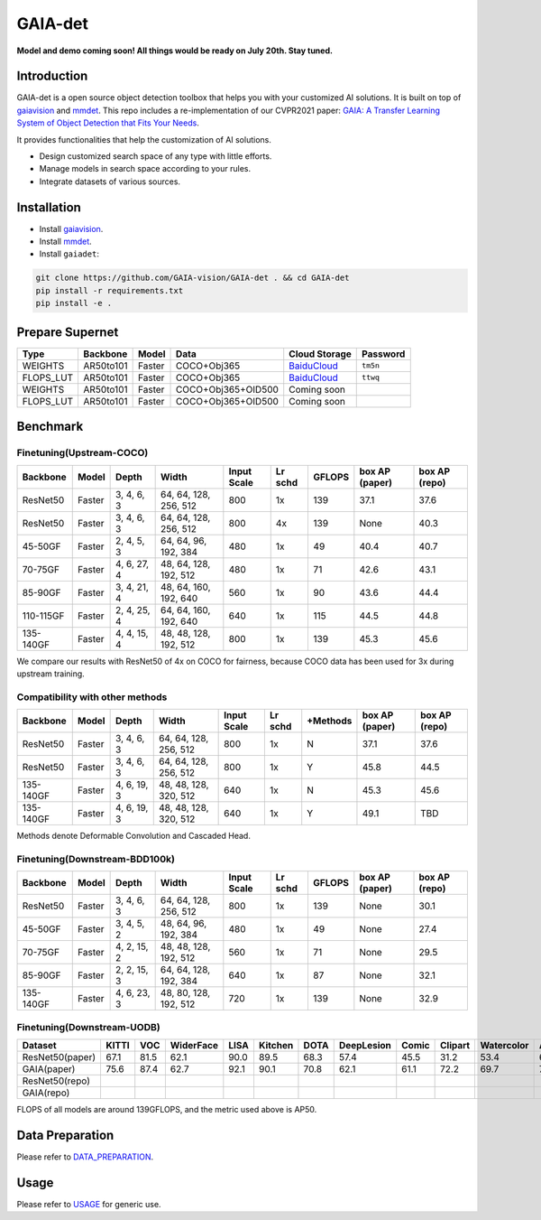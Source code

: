 GAIA-det
^^^^^^
**Model and demo coming soon! All things would be ready on July 20th. Stay tuned.**

Introduction 
------------

GAIA-det is a open source object detection toolbox that helps you with your customized AI solutions. It is built on top of gaiavision_ and mmdet_. 
This repo includes a re-implementation of our CVPR2021 paper: `GAIA: A Transfer Learning System of Object Detection that Fits Your Needs <https://arxiv.org/abs/2106.11346>`__.


.. _gaiavision: https://github.com/GAIA-vision/GAIA-cv
.. _mmdet: https://github.com/open-mmlab/mmdetection

It provides functionalities that help the customization of AI solutions.

- Design customized search space of any type with little efforts.
- Manage models in search space according to your rules.
- Integrate datasets of various sources.


Installation
------------

- Install gaiavision_.
- Install mmdet_.
- Install ``gaiadet``:

.. code-block:: bash
  
  git clone https://github.com/GAIA-vision/GAIA-det . && cd GAIA-det
  pip install -r requirements.txt
  pip install -e .

Prepare Supernet
-----------------

+-------------+------------+------------+------------------------+--------------------------------------------------------------------+-------------+
| Type        | Backbone   | Model      |  Data                  | Cloud Storage                                                      | Password    | 
+=============+============+============+========================+====================================================================+=============+
| WEIGHTS     | AR50to101  | Faster     | COCO+Obj365            |  `BaiduCloud <https://pan.baidu.com/s/1V0H02yjssQKYBYF5lu_6Gw>`__  | ``tm5n``    | 
+-------------+------------+------------+------------------------+--------------------------------------------------------------------+-------------+
| FLOPS_LUT   | AR50to101  | Faster     | COCO+Obj365            |  `BaiduCloud <https://pan.baidu.com/s/18kYu6pC0JdGyGYdK9HkC8A>`__  | ``ttwq``    | 
+-------------+------------+------------+------------------------+--------------------------------------------------------------------+-------------+
| WEIGHTS     | AR50to101  | Faster     | COCO+Obj365+OID500     |  Coming soon                                                       |             | 
+-------------+------------+------------+------------------------+--------------------------------------------------------------------+-------------+
| FLOPS_LUT   | AR50to101  | Faster     | COCO+Obj365+OID500     |  Coming soon                                                       |             | 
+-------------+------------+------------+------------------------+--------------------------------------------------------------------+-------------+

Benchmark
----------

Finetuning(Upstream-COCO)
~~~~~~~~~~~~~~~~~~~~~~~~~

+------------+------------+---------------+----------------------+-------------+-----------+------------+------------------+----------------------+
| Backbone   | Model      | Depth         | Width                | Input       | Lr        | GFLOPS     |  box AP          |  box AP              |
|            |            |               |                      | Scale       | schd      |            |  (paper)         |  (repo)              |
+============+============+===============+======================+=============+===========+============+==================+======================+
| ResNet50   | Faster     | 3, 4, 6, 3    |64, 64, 128, 256, 512 | 800         | 1x        | 139        |   37.1           |   37.6               |
+------------+------------+---------------+----------------------+-------------+-----------+------------+------------------+----------------------+
| ResNet50   | Faster     | 3, 4, 6, 3    |64, 64, 128, 256, 512 | 800         | 4x        | 139        |   None           |   40.3               |
+------------+------------+---------------+----------------------+-------------+-----------+------------+------------------+----------------------+
| 45-50GF    | Faster     | 2, 4, 5, 3    |64, 64, 96, 192, 384  | 480         | 1x        | 49         |   40.4           |   40.7               |
+------------+------------+---------------+----------------------+-------------+-----------+------------+------------------+----------------------+
| 70-75GF    | Faster     | 4, 6, 27, 4   |48, 64, 128, 192, 512 | 480         | 1x        | 71         |   42.6           |   43.1               |
+------------+------------+---------------+----------------------+-------------+-----------+------------+------------------+----------------------+
| 85-90GF    | Faster     | 3, 4, 21, 4   |48, 64, 160, 192, 640 | 560         | 1x        | 90         |   43.6           |   44.4               |
+------------+------------+---------------+----------------------+-------------+-----------+------------+------------------+----------------------+
| 110-115GF  | Faster     | 2, 4, 25, 4   |64, 64, 160, 192, 640 | 640         | 1x        | 115        |   44.5           |   44.8               |
+------------+------------+---------------+----------------------+-------------+-----------+------------+------------------+----------------------+
| 135-140GF  | Faster     | 4, 4, 15, 4   |48, 48, 128, 192, 512 | 800         | 1x        | 139        |   45.3           |   45.6               |
+------------+------------+---------------+----------------------+-------------+-----------+------------+------------------+----------------------+
We compare our results with ResNet50 of 4x on COCO for fairness, because COCO data has been used for 3x during upstream training.  

Compatibility with other methods
~~~~~~~~~~~~~~~~~~~~~~~~~~~~~~~~
+------------+------------+---------------+----------------------+-------------+-----------+-------------+------------------+----------------------+
| Backbone   | Model      | Depth         | Width                | Input       | Lr        | +Methods    |  box AP          |  box AP              |
|            |            |               |                      | Scale       | schd      |             |  (paper)         |  (repo)              |
+============+============+===============+======================+=============+===========+=============+==================+======================+
| ResNet50   | Faster     | 3, 4, 6, 3    |64, 64, 128, 256, 512 | 800         | 1x        | N           |   37.1           |   37.6               |
+------------+------------+---------------+----------------------+-------------+-----------+-------------+------------------+----------------------+
| ResNet50   | Faster     | 3, 4, 6, 3    |64, 64, 128, 256, 512 | 800         | 1x        | Y           |   45.8           |   44.5               |
+------------+------------+---------------+----------------------+-------------+-----------+-------------+------------------+----------------------+
| 135-140GF  | Faster     | 4, 6, 19, 3   |48, 48, 128, 320, 512 | 640         | 1x        | N           |   45.3           |   45.6               |
+------------+------------+---------------+----------------------+-------------+-----------+-------------+------------------+----------------------+
| 135-140GF  | Faster     | 4, 6, 19, 3   |48, 48, 128, 320, 512 | 640         | 1x        | Y           |   49.1           |   TBD                |
+------------+------------+---------------+----------------------+-------------+-----------+-------------+------------------+----------------------+
Methods denote Deformable Convolution and Cascaded Head.

Finetuning(Downstream-BDD100k)
~~~~~~~~~~~~~~~~~~~~~~~~~~~~~~
+------------+------------+---------------+----------------------+-------------+-----------+------------+------------------+----------------------+
| Backbone   | Model      | Depth         | Width                | Input       | Lr        | GFLOPS     |  box AP          |  box AP              |
|            |            |               |                      | Scale       | schd      |            |  (paper)         |  (repo)              |
+============+============+===============+======================+=============+===========+============+==================+======================+
| ResNet50   | Faster     | 3, 4, 6, 3    |64, 64, 128, 256, 512 | 800         | 1x        | 139        |   None           |   30.1               |
+------------+------------+---------------+----------------------+-------------+-----------+------------+------------------+----------------------+
| 45-50GF    | Faster     | 3, 4, 5, 2    |48, 64, 96, 192, 384  | 480         | 1x        | 49         |   None           |   27.4               |
+------------+------------+---------------+----------------------+-------------+-----------+------------+------------------+----------------------+
| 70-75GF    | Faster     | 4, 2, 15, 2   |48, 48, 128, 192, 512 | 560         | 1x        | 71         |   None           |   29.5               |
+------------+------------+---------------+----------------------+-------------+-----------+------------+------------------+----------------------+
| 85-90GF    | Faster     | 2, 2, 15, 3   |64, 64, 128, 192, 384 | 640         | 1x        | 87         |   None           |   32.1               |
+------------+------------+---------------+----------------------+-------------+-----------+------------+------------------+----------------------+
| 135-140GF  | Faster     | 4, 6, 23, 3   |48, 80, 128, 192, 512 | 720         | 1x        | 139        |   None           |   32.9               |
+------------+------------+---------------+----------------------+-------------+-----------+------------+------------------+----------------------+

Finetuning(Downstream-UODB)
~~~~~~~~~~~~~~~~~~~~~~~~~~~~~~
+------------------+-------+------+-----------+------+---------+------+------------+-------+---------+------------+------+
| Dataset          | KITTI | VOC  | WiderFace | LISA | Kitchen | DOTA | DeepLesion | Comic | Clipart | Watercolor | Avg. |
+==================+=======+======+===========+======+=========+======+============+=======+=========+============+======+
| ResNet50(paper)  | 67.1  | 81.5 | 62.1      | 90.0 | 89.5    | 68.3 | 57.4       | 45.5  | 31.2    | 53.4       | 64.6 |
+------------------+-------+------+-----------+------+---------+------+------------+-------+---------+------------+------+
| GAIA(paper)      | 75.6  | 87.4 | 62.7      | 92.1 | 90.1    | 70.8 | 62.1       | 61.1  | 72.2    | 69.7       | 74.4 |
+------------------+-------+------+-----------+------+---------+------+------------+-------+---------+------------+------+
| ResNet50(repo)   |       |      |           |      |         |      |            |       |         |            |      |
+------------------+-------+------+-----------+------+---------+------+------------+-------+---------+------------+------+
| GAIA(repo)       |       |      |           |      |         |      |            |       |         |            |      |
+------------------+-------+------+-----------+------+---------+------+------------+-------+---------+------------+------+
FLOPS of all models are around 139GFLOPS, and the metric used above is AP50.

Data Preparation
----------------

Please refer to DATA_PREPARATION_.

.. _DATA_PREPARATION: https://github.com/GAIA-vision/GAIA-det/blob/master/docs/DATA_PREPARATION.rst

Usage
-----
Please refer to USAGE_ for generic use.

.. _USAGE: https://github.com/GAIA-vision/GAIA-det/blob/master/docs/USAGE.rst





